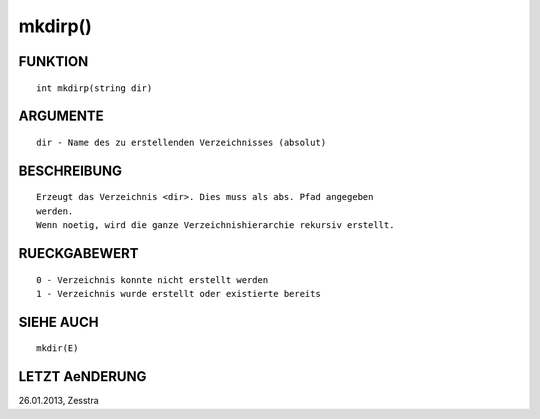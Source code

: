 mkdirp()
========

FUNKTION
--------
::

        int mkdirp(string dir)

ARGUMENTE
---------
::

        dir - Name des zu erstellenden Verzeichnisses (absolut)

BESCHREIBUNG
------------
::

        Erzeugt das Verzeichnis <dir>. Dies muss als abs. Pfad angegeben
        werden.
        Wenn noetig, wird die ganze Verzeichnishierarchie rekursiv erstellt.

        

RUECKGABEWERT
-------------
::

        0 - Verzeichnis konnte nicht erstellt werden
        1 - Verzeichnis wurde erstellt oder existierte bereits

SIEHE AUCH
----------
::

        mkdir(E)

LETZT AeNDERUNG
---------------
::

26.01.2013, Zesstra

